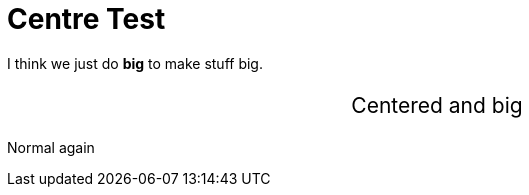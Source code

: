 Centre Test
===========
:blogpost-status: published
:blogpost-categories: temp


I think we just do [big red]*big* to make stuff big. 

++++
<p style="text-align: center;font-size: 150%">    
Centered and big
</p>
++++


Normal again
